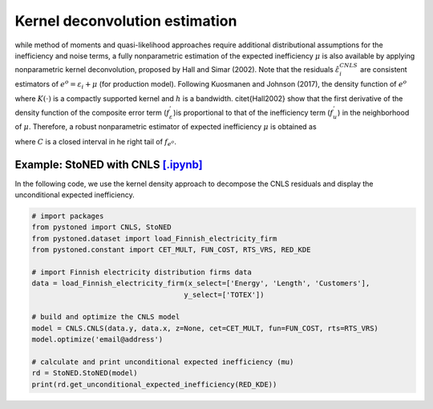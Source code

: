 Kernel deconvolution estimation
=================================

while method of moments and quasi-likelihood approaches require additional distributional assumptions
for the inefficiency and noise terms, a fully nonparametric estimation of the expected inefficiency
:math:`\mu` is also available by applying nonparametric kernel deconvolution, proposed by Hall and Simar (2002). 
Note that the residuals :math:`\hat{\varepsilon}_i^{CNLS}` are consistent estimators of :math:`e^o = \varepsilon_i + \mu` (for production model).
Following Kuosmanen and Johnson (2017), the density function of :math:`{e^o}`

.. math::
    :nowrap:
    
    \begin{align*}
        \hat{f}_{e^o}(z) = (nh)^{-1} \sum_{i=1}^{n}K\bigg(\frac{z-e_i^o}{h} \bigg)
    \end{align*}

where :math:`K(\cdot)` is a compactly supported kernel and :math:`h` is a bandwidth. 
\citet{Hall2002} show that the first derivative of the density function of 
the composite error term (:math:`f_\varepsilon^{'}`)is proportional to that of the 
inefficiency term (:math:`f_u^{'}`) in the neighborhood of :math:`\mu`. Therefore, 
a robust nonparametric estimator of expected inefficiency :math:`\mu` is obtained as

.. math::
    :nowrap:

    \begin{align*}
        \hat{\mu} = \arg \max_{z \in C}(\hat{f^{'}}_{e^o}(z)),
    \end{align*}

where :math:`C` is a closed interval in he right tail of :math:`f_{e^o}`.


Example: StoNED with CNLS `[.ipynb] <https://colab.research.google.com/github/ds2010/pyStoNED/blob/master/notebooks/StoNED_KDE.ipynb>`_
-----------------------------------------------------------------------------------------------------------------------------------------

In the following code, we use the kernel density approach to decompose the CNLS residuals and display the unconditional expected inefficiency.

.. code:: python

    # import packages
    from pystoned import CNLS, StoNED
    from pystoned.dataset import load_Finnish_electricity_firm
    from pystoned.constant import CET_MULT, FUN_COST, RTS_VRS, RED_KDE
    
    # import Finnish electricity distribution firms data
    data = load_Finnish_electricity_firm(x_select=['Energy', 'Length', 'Customers'],
                                        y_select=['TOTEX'])
    
    # build and optimize the CNLS model
    model = CNLS.CNLS(data.y, data.x, z=None, cet=CET_MULT, fun=FUN_COST, rts=RTS_VRS)
    model.optimize('email@address')
    
    # calculate and print unconditional expected inefficiency (mu)
    rd = StoNED.StoNED(model)
    print(rd.get_unconditional_expected_inefficiency(RED_KDE))
